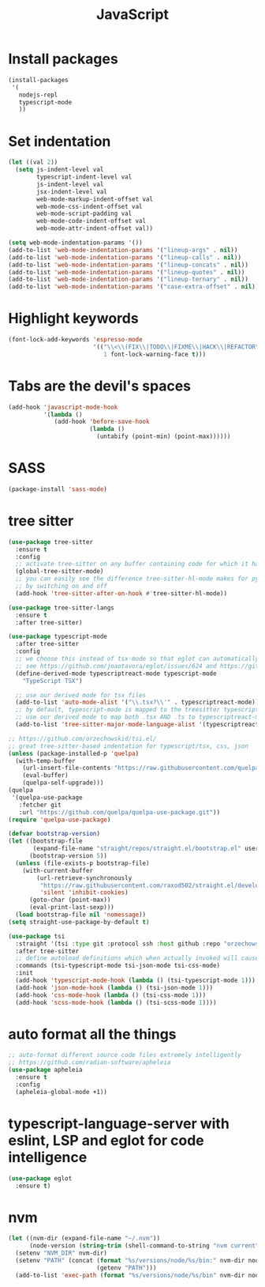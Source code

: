 #+TITLE: JavaScript

* Install packages
#+BEGIN_SRC emacs-lisp
  (install-packages
   '(
     nodejs-repl
     typescript-mode
     ))
#+END_SRC
* Set indentation
#+BEGIN_SRC emacs-lisp
  (let ((val 2))
    (setq js-indent-level val
          typescript-indent-level val
          js-indent-level val
          jsx-indent-level val
          web-mode-markup-indent-offset val
          web-mode-css-indent-offset val
          web-mode-script-padding val
          web-mode-code-indent-offset val
          web-mode-attr-indent-offset val))

  (setq web-mode-indentation-params '())
  (add-to-list 'web-mode-indentation-params '("lineup-args" . nil))
  (add-to-list 'web-mode-indentation-params '("lineup-calls" . nil))
  (add-to-list 'web-mode-indentation-params '("lineup-concats" . nil))
  (add-to-list 'web-mode-indentation-params '("lineup-quotes" . nil))
  (add-to-list 'web-mode-indentation-params '("lineup-ternary" . nil))
  (add-to-list 'web-mode-indentation-params '("case-extra-offset" . nil))
#+END_SRC
* Highlight keywords
#+BEGIN_SRC emacs-lisp
  (font-lock-add-keywords 'espresso-mode
                          '(("\\<\\(FIX\\|TODO\\|FIXME\\|HACK\\|REFACTOR\\):"
                             1 font-lock-warning-face t)))
#+END_SRC
* Tabs are the devil's spaces
#+BEGIN_SRC emacs-lisp
  (add-hook 'javascript-mode-hook
            '(lambda ()
               (add-hook 'before-save-hook
                         (lambda ()
                           (untabify (point-min) (point-max))))))
#+END_SRC
* SASS
#+BEGIN_SRC emacs-lisp
  (package-install 'sass-mode)
#+END_SRC
* tree sitter
#+BEGIN_SRC emacs-lisp
  (use-package tree-sitter
    :ensure t
    :config
    ;; activate tree-sitter on any buffer containing code for which it has a parser available
    (global-tree-sitter-mode)
    ;; you can easily see the difference tree-sitter-hl-mode makes for python, ts or tsx
    ;; by switching on and off
    (add-hook 'tree-sitter-after-on-hook #'tree-sitter-hl-mode))

  (use-package tree-sitter-langs
    :ensure t
    :after tree-sitter)

  (use-package typescript-mode
    :after tree-sitter
    :config
    ;; we choose this instead of tsx-mode so that eglot can automatically figure out language for server
    ;; see https://github.com/joaotavora/eglot/issues/624 and https://github.com/joaotavora/eglot#handling-quirky-servers
    (define-derived-mode typescriptreact-mode typescript-mode
      "TypeScript TSX")

    ;; use our derived mode for tsx files
    (add-to-list 'auto-mode-alist '("\\.tsx?\\'" . typescriptreact-mode))
    ;; by default, typescript-mode is mapped to the treesitter typescript parser
    ;; use our derived mode to map both .tsx AND .ts to typescriptreact-mode to treesitter tsx
    (add-to-list 'tree-sitter-major-mode-language-alist '(typescriptreact-mode . tsx)))

  ;; https://github.com/orzechowskid/tsi.el/
  ;; great tree-sitter-based indentation for typescript/tsx, css, json
  (unless (package-installed-p 'quelpa)
    (with-temp-buffer
      (url-insert-file-contents "https://raw.githubusercontent.com/quelpa/quelpa/master/quelpa.el")
      (eval-buffer)
      (quelpa-self-upgrade)))
  (quelpa
   '(quelpa-use-package
     :fetcher git
     :url "https://github.com/quelpa/quelpa-use-package.git"))
  (require 'quelpa-use-package)

  (defvar bootstrap-version)
  (let ((bootstrap-file
         (expand-file-name "straight/repos/straight.el/bootstrap.el" user-emacs-directory))
        (bootstrap-version 5))
    (unless (file-exists-p bootstrap-file)
      (with-current-buffer
          (url-retrieve-synchronously
           "https://raw.githubusercontent.com/raxod502/straight.el/develop/install.el"
           'silent 'inhibit-cookies)
        (goto-char (point-max))
        (eval-print-last-sexp)))
    (load bootstrap-file nil 'nomessage))
  (setq straight-use-package-by-default t)

  (use-package tsi
    :straight '(tsi :type git :protocol ssh :host github :repo "orzechowskid/tsi.el")
    :after tree-sitter
    ;; define autoload definitions which when actually invoked will cause package to be loaded
    :commands (tsi-typescript-mode tsi-json-mode tsi-css-mode)
    :init
    (add-hook 'typescript-mode-hook (lambda () (tsi-typescript-mode 1)))
    (add-hook 'json-mode-hook (lambda () (tsi-json-mode 1)))
    (add-hook 'css-mode-hook (lambda () (tsi-css-mode 1)))
    (add-hook 'scss-mode-hook (lambda () (tsi-scss-mode 1))))
  #+END_SRC

* auto format all the things
#+BEGIN_SRC emacs-lisp
;; auto-format different source code files extremely intelligently
;; https://github.com/radian-software/apheleia
(use-package apheleia
  :ensure t
  :config
  (apheleia-global-mode +1))
#+END_SRC

* typescript-language-server with eslint, LSP and eglot for code intelligence
#+BEGIN_SRC emacs-lisp
(use-package eglot
  :ensure t)
#+END_SRC
* nvm
#+BEGIN_SRC emacs-lisp
(let ((nvm-dir (expand-file-name "~/.nvm"))
      (node-version (string-trim (shell-command-to-string "nvm current"))))
  (setenv "NVM_DIR" nvm-dir)
  (setenv "PATH" (concat (format "%s/versions/node/%s/bin:" nvm-dir node-version)
                         (getenv "PATH")))
  (add-to-list 'exec-path (format "%s/versions/node/%s/bin" nvm-dir node-version)))
#+END_SRC
